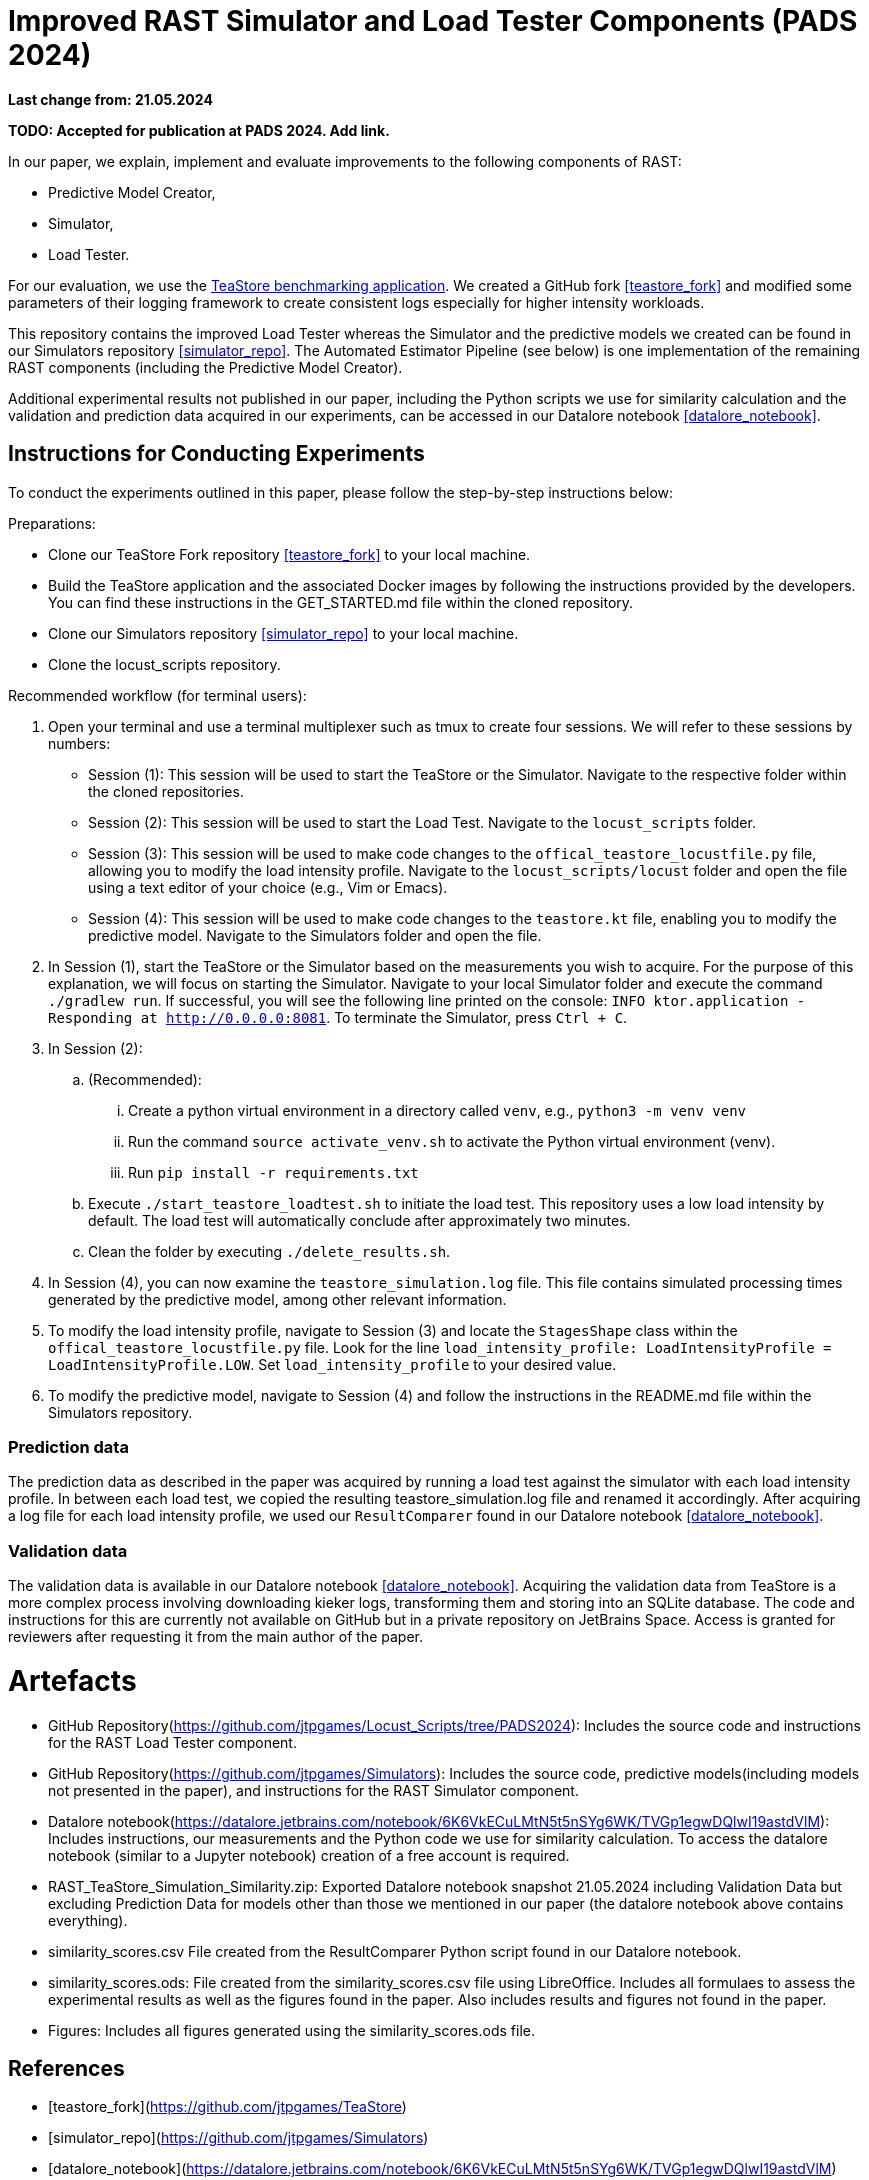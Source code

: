 = Improved RAST Simulator and Load Tester Components (PADS 2024)

**Last change from: 21.05.2024**

**TODO: Accepted for publication at PADS 2024. Add link.**

In our paper, we explain, implement and evaluate improvements to the following components of RAST:

* Predictive Model Creator,
* Simulator,
* Load Tester.

For our evaluation, we use the https://github.com/DescartesResearch/TeaStore[TeaStore benchmarking application].
We created a GitHub fork <<teastore_fork>> and modified some parameters of their logging framework to create consistent logs especially for higher intensity workloads.

This repository contains the improved Load Tester 
whereas the Simulator and the predictive models we created can be found in our Simulators repository <<simulator_repo>>.
The Automated Estimator Pipeline (see below) is one implementation of the remaining RAST components (including the Predictive Model Creator).

Additional experimental results not published in our paper, including the Python scripts we use for similarity calculation and the validation and prediction data acquired in our experiments, can be accessed in our Datalore notebook <<datalore_notebook>>.

## Instructions for Conducting Experiments
To conduct the experiments outlined in this paper, please follow the step-by-step instructions below:

Preparations:

* Clone our TeaStore Fork repository <<teastore_fork>> to your local machine.
* Build the TeaStore application and the associated Docker images by following the instructions provided by the developers. 
  You can find these instructions in the GET_STARTED.md file within the cloned repository.
* Clone our Simulators repository <<simulator_repo>> to your local machine.
* Clone the locust_scripts repository.

Recommended workflow (for terminal users):

. Open your terminal and use a terminal multiplexer such as tmux to create four sessions. We will refer to these sessions by numbers:
    * Session (1): This session will be used to start the TeaStore or the Simulator. Navigate to the respective folder within the cloned repositories.
    * Session (2): This session will be used to start the Load Test. Navigate to the `locust_scripts` folder.
    * Session (3): This session will be used to make code changes to the `offical_teastore_locustfile.py` file, allowing you to modify the load intensity profile. 
      Navigate to the `locust_scripts/locust` folder and open the file using a text editor of your choice (e.g., Vim or Emacs).
    * Session (4): This session will be used to make code changes to the `teastore.kt` file, enabling you to modify the predictive model. 
      Navigate to the Simulators folder and open the file.
. In Session (1), start the TeaStore or the Simulator based on the measurements you wish to acquire.
   For the purpose of this explanation, we will focus on starting the Simulator. 
   Navigate to your local Simulator folder and execute the command `./gradlew run`. 
   If successful, you will see the following line printed on the console: `INFO ktor.application - Responding at http://0.0.0.0:8081`. 
   To terminate the Simulator, press `Ctrl + C`.
. In Session (2):
..  (Recommended):
...     Create a python virtual environment in a directory called `venv`, e.g., `python3 -m venv venv`
...     Run the command `source activate_venv.sh` to activate the Python virtual environment (venv).
...     Run `pip install -r requirements.txt`
..  Execute `./start_teastore_loadtest.sh` to initiate the load test.
    This repository uses a low load intensity by default.
    The load test will automatically conclude after approximately two minutes.
..  Clean the folder by executing `./delete_results.sh`.
. In Session (4), you can now examine the `teastore_simulation.log` file.
  This file contains simulated processing times generated by the predictive model, among other relevant information.
. To modify the load intensity profile,
  navigate to Session (3) and locate the `StagesShape` class within the `offical_teastore_locustfile.py` file.
  Look for the line `load_intensity_profile: LoadIntensityProfile = LoadIntensityProfile.LOW`.
  Set `load_intensity_profile` to your desired value.
. To modify the predictive model,
  navigate to Session (4) and follow the instructions in the README.md file within the Simulators repository.

### Prediction data
The prediction data as described in the paper was acquired by running a load test against the simulator with each load intensity profile. In between each load test, we copied the resulting teastore_simulation.log file and renamed it accordingly. After acquiring a log file for each load intensity profile, we used our `ResultComparer` found in our Datalore notebook <<datalore_notebook>>.

### Validation data
The validation data is available in our Datalore notebook <<datalore_notebook>>.
Acquiring the validation data from TeaStore is a more complex process involving downloading kieker logs, transforming them and storing into an SQLite database. The code and instructions for this are currently not available on GitHub but in a private repository on JetBrains Space. Access is granted for reviewers after requesting it from the main author of the paper.

= Artefacts

* GitHub Repository(https://github.com/jtpgames/Locust_Scripts/tree/PADS2024): Includes the source code and instructions for the RAST Load Tester component.
* GitHub Repository(https://github.com/jtpgames/Simulators): Includes the source code, predictive models(including models not presented in the paper), and instructions for the RAST Simulator component.
* Datalore notebook(https://datalore.jetbrains.com/notebook/6K6VkECuLMtN5t5nSYg6WK/TVGp1egwDQlwI19astdVlM): Includes instructions, our measurements and the Python code we use for similarity calculation. To access the datalore notebook (similar to a Jupyter notebook) creation of a free account is required.
* RAST_TeaStore_Simulation_Similarity.zip: Exported Datalore notebook snapshot 21.05.2024 including Validation Data but excluding Prediction Data for models other than those we mentioned in our paper (the datalore notebook above contains everything). 
* similarity_scores.csv File created from the ResultComparer Python script found in our Datalore notebook.
* similarity_scores.ods: File created from the similarity_scores.csv file using LibreOffice. Includes all formulaes to assess the experimental results as well as the figures found in the paper. Also includes results and figures not found in the paper.
* Figures: Includes all figures generated using the similarity_scores.ods file.

[bibliography]
= References

* [[[teastore_fork]]](https://github.com/jtpgames/TeaStore)
* [[[simulator_repo]]](https://github.com/jtpgames/Simulators)
* [[[datalore_notebook]]](https://datalore.jetbrains.com/notebook/6K6VkECuLMtN5t5nSYg6WK/TVGp1egwDQlwI19astdVlM)

